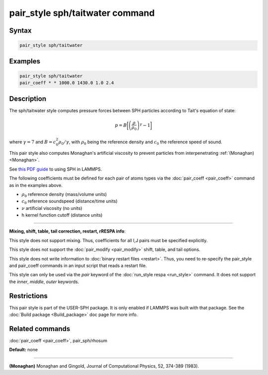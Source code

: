 .. index:: pair_style sph/taitwater

pair_style sph/taitwater command
================================

Syntax
""""""


.. code-block:: LAMMPS

   pair_style sph/taitwater

Examples
""""""""


.. code-block:: LAMMPS

   pair_style sph/taitwater
   pair_coeff * * 1000.0 1430.0 1.0 2.4

Description
"""""""""""

The sph/taitwater style computes pressure forces between SPH particles
according to Tait's equation of state:

.. math::

   p = B \biggl[\left(\frac{\rho}{\rho_0}\right)^{\gamma} - 1\biggr]


where :math:`\gamma = 7` and :math:`B = c_0^2 \rho_0 / \gamma`, with
:math:`\rho_0` being the reference density and :math:`c_0` the reference
speed of sound.

This pair style also computes Monaghan's artificial viscosity to
prevent particles from interpenetrating :ref:`(Monaghan) <Monaghan>`.

See `this PDF guide <USER/sph/SPH_LAMMPS_userguide.pdf>`_ to using SPH in
LAMMPS.

The following coefficients must be defined for each pair of atoms
types via the :doc:`pair_coeff <pair_coeff>` command as in the examples
above.

* :math:`\rho_0` reference density (mass/volume units)
* :math:`c_0` reference soundspeed (distance/time units)
* :math:`\nu` artificial viscosity (no units)
* h kernel function cutoff (distance units)


----------


**Mixing, shift, table, tail correction, restart, rRESPA info**\ :

This style does not support mixing.  Thus, coefficients for all
I,J pairs must be specified explicitly.

This style does not support the :doc:`pair_modify <pair_modify>`
shift, table, and tail options.

This style does not write information to :doc:`binary restart files <restart>`.  Thus, you need to re-specify the pair\_style and
pair\_coeff commands in an input script that reads a restart file.

This style can only be used via the *pair* keyword of the :doc:`run_style respa <run_style>` command.  It does not support the *inner*\ ,
*middle*\ , *outer* keywords.

Restrictions
""""""""""""


This pair style is part of the USER-SPH package.  It is only enabled
if LAMMPS was built with that package.  See the :doc:`Build package <Build_package>` doc page for more info.

Related commands
""""""""""""""""

:doc:`pair_coeff <pair_coeff>`, pair\_sph/rhosum

**Default:** none


----------


.. _Monaghan:



**(Monaghan)** Monaghan and Gingold, Journal of Computational Physics,
52, 374-389 (1983).
